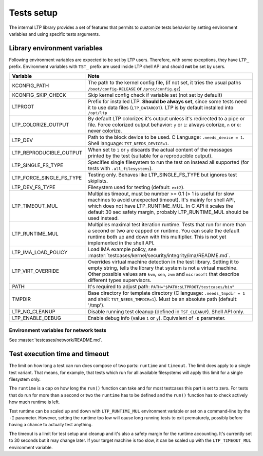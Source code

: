 .. SPDX-License-Identifier: GPL-2.0-or-later

Tests setup
===========

The internal LTP library provides a set of features that permits to customize
tests behavior by setting environment variables and using specific tests
arguments.

Library environment variables
-----------------------------

Following environment variables are expected to be set by LTP users. Therefore,
with some exceptions, they have ``LTP_`` prefix. Environment variables with
``TST_`` prefix are used inside LTP shell API and should **not** be set by
users.

.. list-table::
   :header-rows: 1

   * - Variable
     - Note

   * - KCONFIG_PATH
     - The path to the kernel config file, (if not set, it tries the usual paths
       ``/boot/config-RELEASE`` or ``/proc/config.gz``)

   * - KCONFIG_SKIP_CHECK
     - Skip kernel config check if variable set (not set by default)

   * - LTPROOT
     - Prefix for installed LTP.  **Should be always set**, since some tests
       need it to use data files (``LTP_DATAROOT``). LTP is by default installed
       into ``/opt/ltp``

   * - LTP_COLORIZE_OUTPUT
     - By default LTP colorizes it's output unless it's redirected to a pipe or
       file. Force colorized output behavior: ``y`` or ``1``: always colorize,
       ``n`` or ``0``: never colorize.

   * - LTP_DEV
     - Path to the block device to be used. C Language: ``.needs_device = 1``.
       Shell language: ``TST_NEEDS_DEVICE=1``.

   * - LTP_REPRODUCIBLE_OUTPUT
     - When set to ``1`` or ``y`` discards the actual content of the messages
       printed by the test (suitable for a reproducible output).

   * - LTP_SINGLE_FS_TYPE
     - Specifies single filesystem to run the test on instead all supported
       (for tests with ``.all_filesystems``).

   * - LTP_FORCE_SINGLE_FS_TYPE
     - Testing only. Behaves like LTP_SINGLE_FS_TYPE but ignores test skiplists.

   * - LTP_DEV_FS_TYPE
     - Filesystem used for testing (default: ``ext2``).

   * - LTP_TIMEOUT_MUL
     - Multiplies timeout, must be number >= 0.1 (> 1 is useful for slow
       machines to avoid unexpected timeout). It's mainly for shell API, which
       does not have LTP_RUNTIME_MUL. In C API it scales the default 30 sec
       safety margin, probably LTP_RUNTIME_MUL should be used instead.

   * - LTP_RUNTIME_MUL
     - Multiplies maximal test iteration runtime. Tests that run for more than a
       second or two are capped on runtime. You can scale the default runtime
       both up and down with this multiplier. This is not yet implemented in the
       shell API.

   * - LTP_IMA_LOAD_POLICY
     - Load IMA example policy, see :master:`testcases/kernel/security/integrity/ima/README.md`.

   * - LTP_VIRT_OVERRIDE
     - Overrides virtual machine detection in the test library. Setting it to
       empty string, tells the library that system is not a virtual machine.
       Other possible values are ``kvm``, ``xen``, ``zvm`` and ``microsoft``
       that describe different types supervisors.

   * - PATH
     - It's required to adjust path: ``PATH="$PATH:$LTPROOT/testcases/bin"``

   * - TMPDIR
     - Base directory for template directory (C language: ``.needs_tmpdir = 1``
       and shell: ``TST_NEEDS_TMPDIR=1``). Must be an absolute path (default:
       '/tmp').

   * - LTP_NO_CLEANUP
     - Disable running test cleanup (defined in ``TST_CLEANUP``).
       Shell API only.

   * - LTP_ENABLE_DEBUG
     - Enable debug info (value ``1`` or ``y``). Equivalent of ``-D`` parameter.

Environment variables for network tests
^^^^^^^^^^^^^^^^^^^^^^^^^^^^^^^^^^^^^^^
See :master:`testcases/network/README.md`.

Test execution time and timeout
-------------------------------

The limit on how long a test can run does compose of two parts: ``runtime``
and ``timeout``. The limit does apply to a single test variant. That means, for
example, that tests which run for all available filesystems will apply this
limit for a single filesystem only.

The ``runtime`` is a cap on how long the ``run()`` function can take and for
most testcases this part is set to zero. For tests that do run for more than a
second or two the ``runtime`` has to be defined and the ``run()`` function
has to check actively how much runtime is left.

Test runtime can be scaled up and down with ``LTP_RUNTIME_MUL`` environment
variable or set on a command-line by the ``-I`` parameter. However,
setting the runtime too low will cause long running tests to exit prematurely,
possibly before having a chance to actually test anything.

The timeout is a limit for test setup and cleanup and it's also a safety
margin for the runtime accounting. It's currently set to 30 seconds but it may
change later. If your target machine is too slow, it can be scaled up with the
``LTP_TIMEOUT_MUL`` environment variable.

